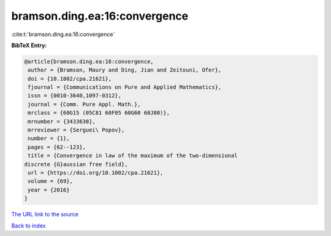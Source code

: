 bramson.ding.ea:16:convergence
==============================

:cite:t:`bramson.ding.ea:16:convergence`

**BibTeX Entry:**

.. code-block:: bibtex

   @article{bramson.ding.ea:16:convergence,
    author = {Bramson, Maury and Ding, Jian and Zeitouni, Ofer},
    doi = {10.1002/cpa.21621},
    fjournal = {Communications on Pure and Applied Mathematics},
    issn = {0010-3640,1097-0312},
    journal = {Comm. Pure Appl. Math.},
    mrclass = {60G15 (05C81 60F05 60G60 60J80)},
    mrnumber = {3433630},
    mrreviewer = {Serguei\ Popov},
    number = {1},
    pages = {62--123},
    title = {Convergence in law of the maximum of the two-dimensional
   discrete {G}aussian free field},
    url = {https://doi.org/10.1002/cpa.21621},
    volume = {69},
    year = {2016}
   }
`The URL link to the source <ttps://doi.org/10.1002/cpa.21621}>`_


`Back to index <../By-Cite-Keys.html>`_
